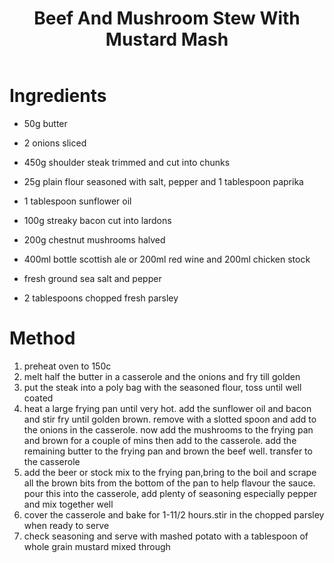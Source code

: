 #+TITLE: Beef And Mushroom Stew With Mustard Mash
#+ROAM_TAGS: @recipe @main

* Ingredients

- 50g butter

- 2 onions sliced

- 450g shoulder steak trimmed and cut into chunks

- 25g plain flour seasoned with salt, pepper and 1 tablespoon paprika

- 1 tablespoon sunflower oil

- 100g streaky bacon cut into lardons

- 200g chestnut mushrooms halved

- 400ml bottle scottish ale or 200ml red wine and 200ml chicken stock

- fresh ground sea salt and pepper

- 2 tablespoons chopped fresh parsley

* Method

1. preheat oven to 150c
2. melt half the butter in a casserole and the onions and fry till golden
3. put the steak into a poly bag with the seasoned flour, toss until well coated
4. heat a large frying pan until very hot. add the sunflower oil and bacon and stir fry until golden brown. remove with a slotted spoon and add to the onions in the casserole. now add the mushrooms to the frying pan and brown for a couple of mins then add to the casserole. add the remaining butter to the frying pan and brown the beef well. transfer to the casserole
5. add the beer or stock mix to the frying pan,bring to the boil and scrape all the brown bits from the bottom of the pan to help flavour the sauce. pour this into the casserole, add plenty of seasoning especially pepper and mix together well
6. cover the casserole and bake for 1-11/2 hours.stir in the chopped parsley when ready to serve
7. check seasoning and serve with mashed potato with a tablespoon of whole grain mustard mixed through
